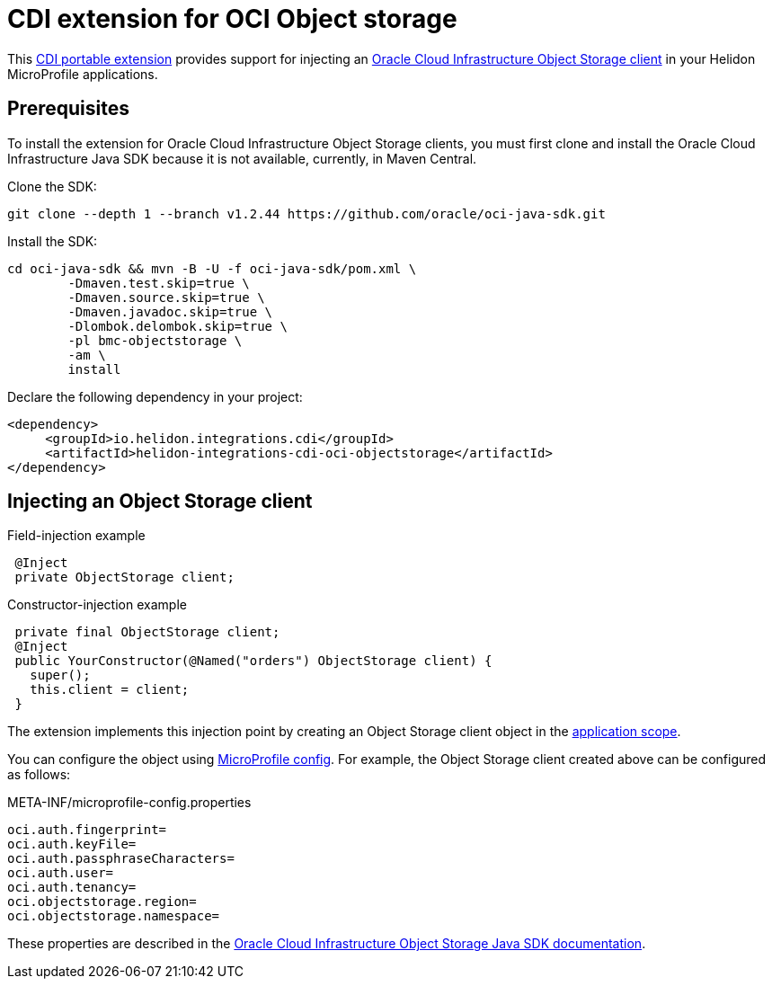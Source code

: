 ///////////////////////////////////////////////////////////////////////////////

    Copyright (c) 2019 Oracle and/or its affiliates. All rights reserved.

    Licensed under the Apache License, Version 2.0 (the "License");
    you may not use this file except in compliance with the License.
    You may obtain a copy of the License at

        http://www.apache.org/licenses/LICENSE-2.0

    Unless required by applicable law or agreed to in writing, software
    distributed under the License is distributed on an "AS IS" BASIS,
    WITHOUT WARRANTIES OR CONDITIONS OF ANY KIND, either express or implied.
    See the License for the specific language governing permissions and
    limitations under the License.

///////////////////////////////////////////////////////////////////////////////

= CDI extension for OCI Object storage
:description: Helidon CDI extension for HikariCP
:keywords: helidon, java, microservices, microprofile, extensions, cdi, oci, object storage
:cdi-extension-api-url: https://docs.jboss.org/cdi/spec/2.0/cdi-spec.html#spi
:oci-objstore-url: https://docs.cloud.oracle.com/iaas/Content/Object/Concepts/objectstorageoverview.htm
:oci-javasdk-url: https://docs.cloud.oracle.com/iaas/Content/API/SDKDocs/javasdk.htm

This link:{cdi-extension-api-url}[CDI portable extension] provides support for
 injecting an link:{oci-objstore-url}[Oracle Cloud Infrastructure Object Storage client]
 in your Helidon MicroProfile applications.

== Prerequisites

To install the extension for Oracle Cloud Infrastructure Object Storage clients,
 you must first clone and install the Oracle Cloud Infrastructure Java SDK because
 it is not available, currently, in Maven Central.

Clone the SDK:

[source,bash]
----
git clone --depth 1 --branch v1.2.44 https://github.com/oracle/oci-java-sdk.git
----

Install the SDK:

[source,bash]
----
cd oci-java-sdk && mvn -B -U -f oci-java-sdk/pom.xml \
        -Dmaven.test.skip=true \
        -Dmaven.source.skip=true \
        -Dmaven.javadoc.skip=true \
        -Dlombok.delombok.skip=true \
        -pl bmc-objectstorage \
        -am \
        install
----

Declare the following dependency in your project:

[source,xml]
----
<dependency>
     <groupId>io.helidon.integrations.cdi</groupId>
     <artifactId>helidon-integrations-cdi-oci-objectstorage</artifactId>
</dependency>
----

== Injecting an Object Storage client

[source,java]
.Field-injection example
----
 @Inject
 private ObjectStorage client;
----

[source,java]
.Constructor-injection example
----
 private final ObjectStorage client;
 @Inject
 public YourConstructor(@Named("orders") ObjectStorage client) {
   super();
   this.client = client;
 }
----

The extension implements this injection point by creating an Object Storage client
 object in the link:{cdi-applicationscoped-api-url}[application scope].

You can configure the object using
 <<microprofile/02_server-configuration.adoc, MicroProfile config>>. For example,
 the Object Storage client created above can be configured as follows:

[source, properties]
.META-INF/microprofile-config.properties
----
oci.auth.fingerprint=
oci.auth.keyFile=
oci.auth.passphraseCharacters=
oci.auth.user=
oci.auth.tenancy=
oci.objectstorage.region=
oci.objectstorage.namespace=
----

These properties are described in the
 link:{oci-javasdk-url}[Oracle Cloud Infrastructure Object Storage Java SDK documentation].
